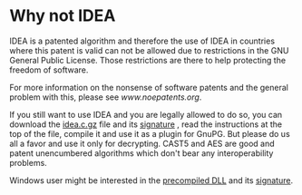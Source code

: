 
* Why not IDEA

   IDEA is a patented algorithm and therefore the use of IDEA in
   countries where this patent is valid can not be allowed due to
   restrictions in the GNU General Public License. Those restrictions are
   there to help protecting the freedom of software.

   For more information on the nonsense of software patents and the
   general problem with this, please see [[www.noepatents.org]].

   If you still want to use IDEA and you are legally allowed to do so,
   you can download the [[ftp://ftp.gnupg.dk/contrib-dk/idea.c.gz][idea.c.gz]] file and its [[ftp://ftp.gnupg.dk/contrib-dk/idea.c.gz.sig][signature]] , read
   the instructions at the top of the file, compile it and use it as a
   plugin for GnuPG. But please do us all a favor and use it only for
   decrypting. CAST5 and AES are good and patent unencumbered algorithms
   which don't bear any interoperability problems.

   Windows user might be interested in the [[ftp://ftp.gnupg.dk/contrib-dk/ideadll.zip][precompiled DLL]] and its
   [[ftp://ftp.gnupg.dk/contrib-dk/ideadll.zip.sig][signature]].


#   Copyright (C) 2002-2004 Free Software Foundation, Inc.
#
#   Written by Werner Koch (2002-07-15 22:10).
